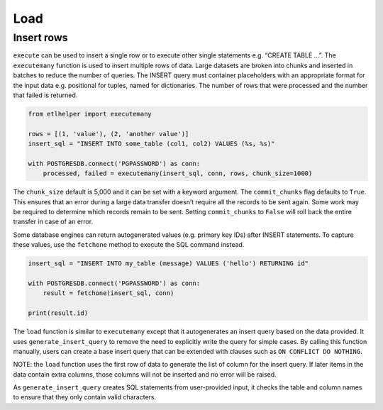 
Load
^^^^

Insert rows
-----------

``execute`` can be used to insert a single row or to execute other
single statements e.g. “CREATE TABLE …”. The ``executemany`` function is
used to insert multiple rows of data. Large datasets are broken into
chunks and inserted in batches to reduce the number of queries. The
INSERT query must container placeholders with an appropriate format for
the input data e.g. positional for tuples, named for dictionaries. The
number of rows that were processed and the number that failed is
returned.

.. code:: python

   from etlhelper import executemany

   rows = [(1, 'value'), (2, 'another value')]
   insert_sql = "INSERT INTO some_table (col1, col2) VALUES (%s, %s)"

   with POSTGRESDB.connect('PGPASSWORD') as conn:
       processed, failed = executemany(insert_sql, conn, rows, chunk_size=1000)

The ``chunk_size`` default is 5,000 and it can be set with a keyword
argument. The ``commit_chunks`` flag defaults to ``True``. This ensures
that an error during a large data transfer doesn’t require all the
records to be sent again. Some work may be required to determine which
records remain to be sent. Setting ``commit_chunks`` to ``False`` will
roll back the entire transfer in case of an error.

Some database engines can return autogenerated values (e.g. primary key
IDs) after INSERT statements. To capture these values, use the
``fetchone`` method to execute the SQL command instead.

.. code:: python

   insert_sql = "INSERT INTO my_table (message) VALUES ('hello') RETURNING id"

   with POSTGRESDB.connect('PGPASSWORD') as conn:
       result = fetchone(insert_sql, conn)

   print(result.id)

The ``load`` function is similar to ``executemany`` except that it
autogenerates an insert query based on the data provided. It uses
``generate_insert_query`` to remove the need to explicitly write the
query for simple cases. By calling this function manually, users can
create a base insert query that can be extended with clauses such as
``ON CONFLICT DO NOTHING``.

NOTE: the ``load`` function uses the first row of data to generate the
list of column for the insert query. If later items in the data contain
extra columns, those columns will not be inserted and no error will be
raised.

As ``generate_insert_query`` creates SQL statements from user-provided
input, it checks the table and column names to ensure that they only
contain valid characters.